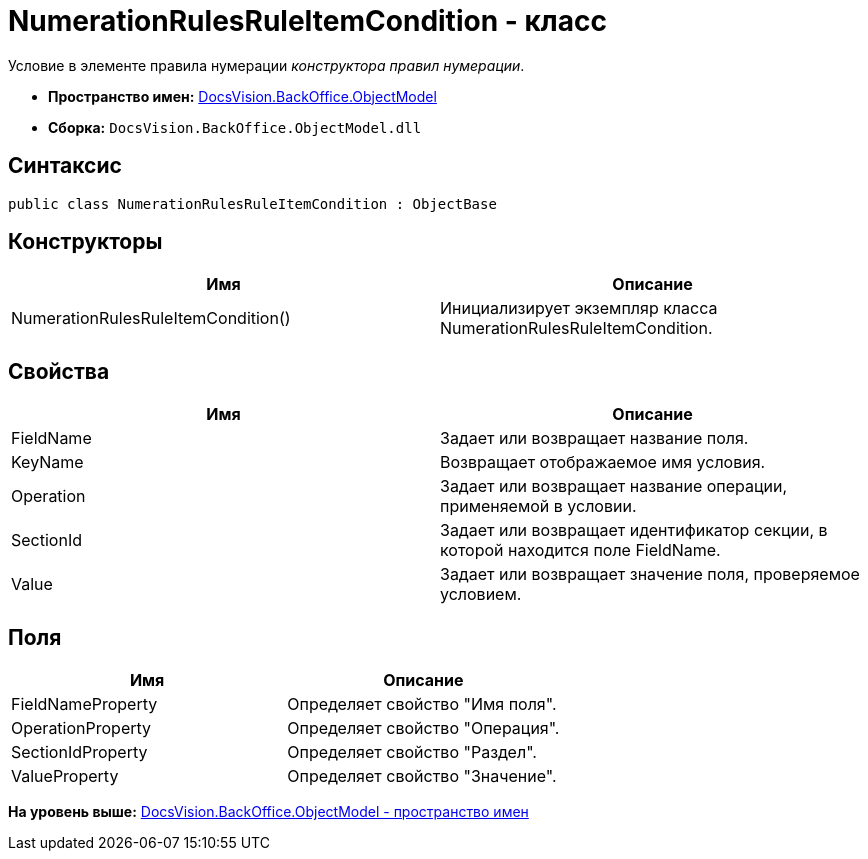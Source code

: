 = NumerationRulesRuleItemCondition - класс

Условие в элементе правила нумерации [.dfn .term]_конструктора правил нумерации_.

* [.keyword]*Пространство имен:* xref:ObjectModel_NS.adoc[DocsVision.BackOffice.ObjectModel]
* [.keyword]*Сборка:* [.ph .filepath]`DocsVision.BackOffice.ObjectModel.dll`

== Синтаксис

[source,pre,codeblock,language-csharp]
----
public class NumerationRulesRuleItemCondition : ObjectBase
----

== Конструкторы

[cols=",",options="header",]
|===
|Имя |Описание
|NumerationRulesRuleItemCondition() |Инициализирует экземпляр класса NumerationRulesRuleItemCondition.
|===

== Свойства

[cols=",",options="header",]
|===
|Имя |Описание
|FieldName |Задает или возвращает название поля.
|KeyName |Возвращает отображаемое имя условия.
|Operation |Задает или возвращает название операции, применяемой в условии.
|SectionId |Задает или возвращает идентификатор секции, в которой находится поле FieldName.
|Value |Задает или возвращает значение поля, проверяемое условием.
|===

== Поля

[cols=",",options="header",]
|===
|Имя |Описание
|FieldNameProperty |Определяет свойство "Имя поля".
|OperationProperty |Определяет свойство "Операция".
|SectionIdProperty |Определяет свойство "Раздел".
|ValueProperty |Определяет свойство "Значение".
|===

*На уровень выше:* xref:../../../../api/DocsVision/BackOffice/ObjectModel/ObjectModel_NS.adoc[DocsVision.BackOffice.ObjectModel - пространство имен]
